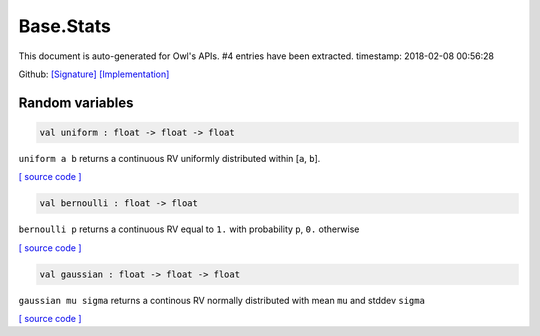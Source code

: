 Base.Stats
===============================================================================

This document is auto-generated for Owl's APIs.
#4 entries have been extracted.
timestamp: 2018-02-08 00:56:28

Github:
`[Signature] <https://github.com/ryanrhymes/owl/tree/master/src/base/stats/owl_base_stats.mli>`_ 
`[Implementation] <https://github.com/ryanrhymes/owl/tree/master/src/base/stats/owl_base_stats.ml>`_



Random variables
-------------------------------------------------------------------------------



.. code-block:: ocaml

  val uniform : float -> float -> float

``uniform a b`` returns a continuous RV uniformly distributed within [``a``, ``b``].

`[ source code ] <https://github.com/ryanrhymes/owl/blob/master/src/base/stats/owl_base_stats.ml#L5>`__



.. code-block:: ocaml

  val bernoulli : float -> float

``bernoulli p`` returns a continuous RV equal to ``1.`` with probability ``p``, ``0.`` otherwise

`[ source code ] <https://github.com/ryanrhymes/owl/blob/master/src/base/stats/owl_base_stats.ml#L8>`__



.. code-block:: ocaml

  val gaussian : float -> float -> float

``gaussian mu sigma`` returns a continous RV normally distributed with mean ``mu`` and stddev ``sigma``

`[ source code ] <https://github.com/ryanrhymes/owl/blob/master/src/base/stats/owl_base_stats.ml#L21>`__




